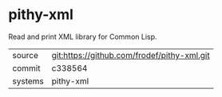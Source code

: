 * pithy-xml

Read and print XML library for Common Lisp.

|---------+---------------------------------------------|
| source  | git:https://github.com/frodef/pithy-xml.git |
| commit  | c338564                                     |
| systems | pithy-xml                                   |
|---------+---------------------------------------------|
